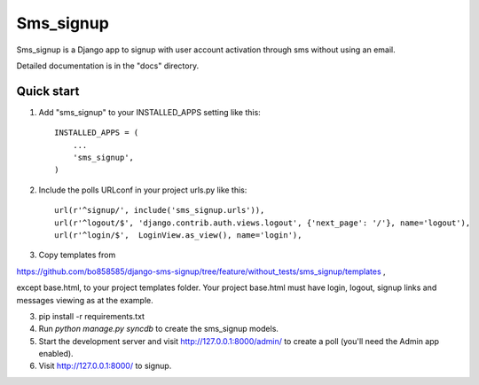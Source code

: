 =====
Sms_signup
=====

Sms_signup is a Django app to signup with user account
activation through sms without using an email. 

Detailed documentation is in the "docs" directory.

Quick start
-----------

1. Add "sms_signup" to your INSTALLED_APPS setting like this::

      INSTALLED_APPS = (
          ...
          'sms_signup',
      )

2. Include the polls URLconf in your project urls.py like this::

    url(r'^signup/', include('sms_signup.urls')),
    url(r'^logout/$', 'django.contrib.auth.views.logout', {'next_page': '/'}, name='logout'),
    url(r'^login/$',  LoginView.as_view(), name='login'),

3. Copy templates from

https://github.com/bo858585/django-sms-signup/tree/feature/without_tests/sms_signup/templates ,

except base.html, to your project templates folder.
Your project base.html must have login, logout, signup links and messages viewing as at the example.

3. pip install -r requirements.txt

4. Run `python manage.py syncdb` to create the sms_signup models.

5. Start the development server and visit http://127.0.0.1:8000/admin/
   to create a poll (you'll need the Admin app enabled).

6. Visit http://127.0.0.1:8000/ to signup.
